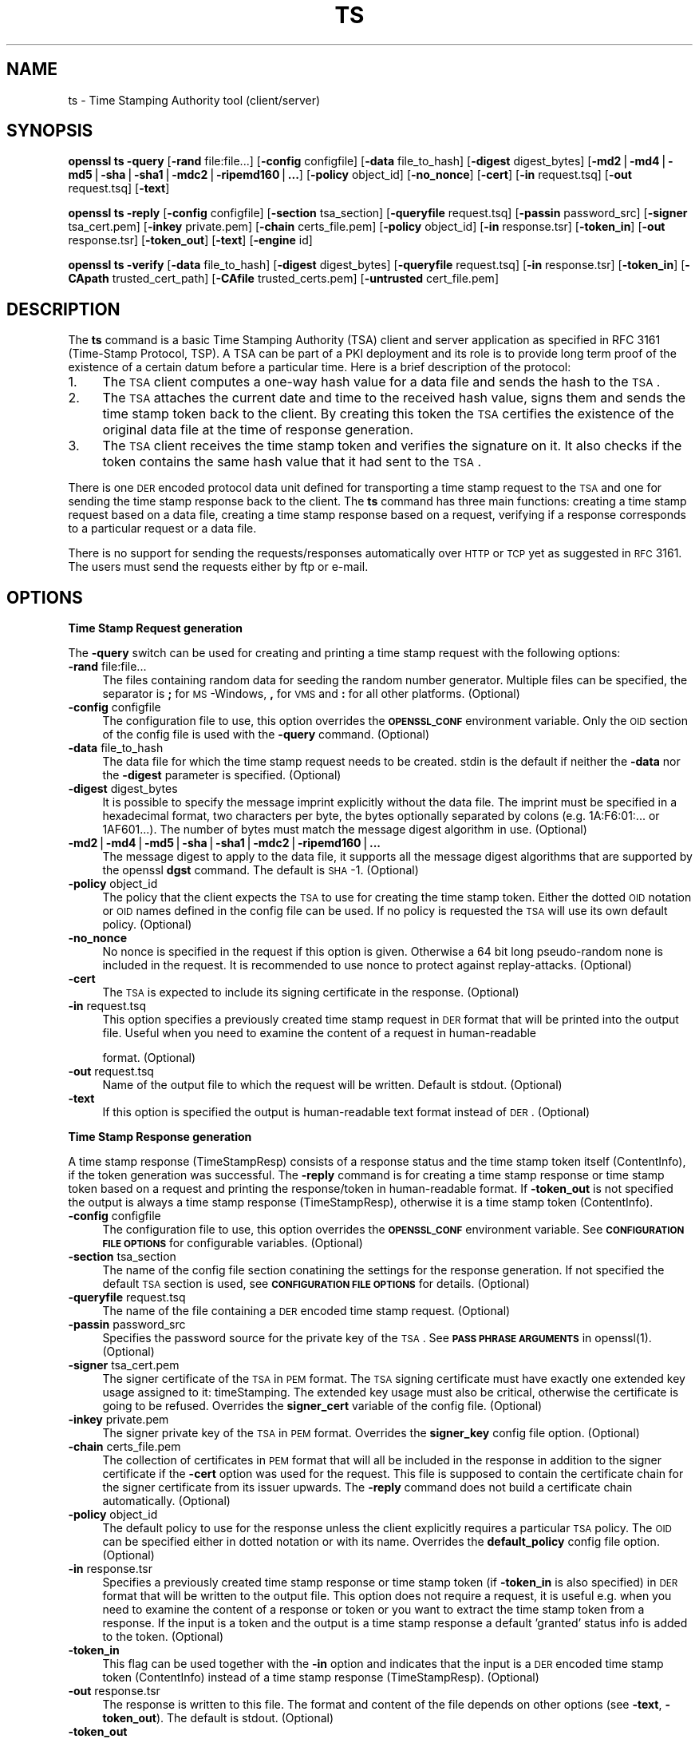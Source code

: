.rn '' }`
''' $RCSfile$$Revision$$Date$
'''
''' $Log$
'''
.de Sh
.br
.if t .Sp
.ne 5
.PP
\fB\\$1\fR
.PP
..
.de Sp
.if t .sp .5v
.if n .sp
..
.de Ip
.br
.ie \\n(.$>=3 .ne \\$3
.el .ne 3
.IP "\\$1" \\$2
..
.de Vb
.ft CW
.nf
.ne \\$1
..
.de Ve
.ft R

.fi
..
'''
'''
'''     Set up \*(-- to give an unbreakable dash;
'''     string Tr holds user defined translation string.
'''     Bell System Logo is used as a dummy character.
'''
.tr \(*W-|\(bv\*(Tr
.ie n \{\
.ds -- \(*W-
.ds PI pi
.if (\n(.H=4u)&(1m=24u) .ds -- \(*W\h'-12u'\(*W\h'-12u'-\" diablo 10 pitch
.if (\n(.H=4u)&(1m=20u) .ds -- \(*W\h'-12u'\(*W\h'-8u'-\" diablo 12 pitch
.ds L" ""
.ds R" ""
'''   \*(M", \*(S", \*(N" and \*(T" are the equivalent of
'''   \*(L" and \*(R", except that they are used on ".xx" lines,
'''   such as .IP and .SH, which do another additional levels of
'''   double-quote interpretation
.ds M" """
.ds S" """
.ds N" """""
.ds T" """""
.ds L' '
.ds R' '
.ds M' '
.ds S' '
.ds N' '
.ds T' '
'br\}
.el\{\
.ds -- \(em\|
.tr \*(Tr
.ds L" ``
.ds R" ''
.ds M" ``
.ds S" ''
.ds N" ``
.ds T" ''
.ds L' `
.ds R' '
.ds M' `
.ds S' '
.ds N' `
.ds T' '
.ds PI \(*p
'br\}
.\"	If the F register is turned on, we'll generate
.\"	index entries out stderr for the following things:
.\"		TH	Title 
.\"		SH	Header
.\"		Sh	Subsection 
.\"		Ip	Item
.\"		X<>	Xref  (embedded
.\"	Of course, you have to process the output yourself
.\"	in some meaninful fashion.
.if \nF \{
.de IX
.tm Index:\\$1\t\\n%\t"\\$2"
..
.nr % 0
.rr F
.\}
.TH TS 1 "1.0.1f" "6/Jan/2014" "OpenSSL"
.UC
.if n .hy 0
.if n .na
.ds C+ C\v'-.1v'\h'-1p'\s-2+\h'-1p'+\s0\v'.1v'\h'-1p'
.de CQ          \" put $1 in typewriter font
.ft CW
'if n "\c
'if t \\&\\$1\c
'if n \\&\\$1\c
'if n \&"
\\&\\$2 \\$3 \\$4 \\$5 \\$6 \\$7
'.ft R
..
.\" @(#)ms.acc 1.5 88/02/08 SMI; from UCB 4.2
.	\" AM - accent mark definitions
.bd B 3
.	\" fudge factors for nroff and troff
.if n \{\
.	ds #H 0
.	ds #V .8m
.	ds #F .3m
.	ds #[ \f1
.	ds #] \fP
.\}
.if t \{\
.	ds #H ((1u-(\\\\n(.fu%2u))*.13m)
.	ds #V .6m
.	ds #F 0
.	ds #[ \&
.	ds #] \&
.\}
.	\" simple accents for nroff and troff
.if n \{\
.	ds ' \&
.	ds ` \&
.	ds ^ \&
.	ds , \&
.	ds ~ ~
.	ds ? ?
.	ds ! !
.	ds /
.	ds q
.\}
.if t \{\
.	ds ' \\k:\h'-(\\n(.wu*8/10-\*(#H)'\'\h"|\\n:u"
.	ds ` \\k:\h'-(\\n(.wu*8/10-\*(#H)'\`\h'|\\n:u'
.	ds ^ \\k:\h'-(\\n(.wu*10/11-\*(#H)'^\h'|\\n:u'
.	ds , \\k:\h'-(\\n(.wu*8/10)',\h'|\\n:u'
.	ds ~ \\k:\h'-(\\n(.wu-\*(#H-.1m)'~\h'|\\n:u'
.	ds ? \s-2c\h'-\w'c'u*7/10'\u\h'\*(#H'\zi\d\s+2\h'\w'c'u*8/10'
.	ds ! \s-2\(or\s+2\h'-\w'\(or'u'\v'-.8m'.\v'.8m'
.	ds / \\k:\h'-(\\n(.wu*8/10-\*(#H)'\z\(sl\h'|\\n:u'
.	ds q o\h'-\w'o'u*8/10'\s-4\v'.4m'\z\(*i\v'-.4m'\s+4\h'\w'o'u*8/10'
.\}
.	\" troff and (daisy-wheel) nroff accents
.ds : \\k:\h'-(\\n(.wu*8/10-\*(#H+.1m+\*(#F)'\v'-\*(#V'\z.\h'.2m+\*(#F'.\h'|\\n:u'\v'\*(#V'
.ds 8 \h'\*(#H'\(*b\h'-\*(#H'
.ds v \\k:\h'-(\\n(.wu*9/10-\*(#H)'\v'-\*(#V'\*(#[\s-4v\s0\v'\*(#V'\h'|\\n:u'\*(#]
.ds _ \\k:\h'-(\\n(.wu*9/10-\*(#H+(\*(#F*2/3))'\v'-.4m'\z\(hy\v'.4m'\h'|\\n:u'
.ds . \\k:\h'-(\\n(.wu*8/10)'\v'\*(#V*4/10'\z.\v'-\*(#V*4/10'\h'|\\n:u'
.ds 3 \*(#[\v'.2m'\s-2\&3\s0\v'-.2m'\*(#]
.ds o \\k:\h'-(\\n(.wu+\w'\(de'u-\*(#H)/2u'\v'-.3n'\*(#[\z\(de\v'.3n'\h'|\\n:u'\*(#]
.ds d- \h'\*(#H'\(pd\h'-\w'~'u'\v'-.25m'\f2\(hy\fP\v'.25m'\h'-\*(#H'
.ds D- D\\k:\h'-\w'D'u'\v'-.11m'\z\(hy\v'.11m'\h'|\\n:u'
.ds th \*(#[\v'.3m'\s+1I\s-1\v'-.3m'\h'-(\w'I'u*2/3)'\s-1o\s+1\*(#]
.ds Th \*(#[\s+2I\s-2\h'-\w'I'u*3/5'\v'-.3m'o\v'.3m'\*(#]
.ds ae a\h'-(\w'a'u*4/10)'e
.ds Ae A\h'-(\w'A'u*4/10)'E
.ds oe o\h'-(\w'o'u*4/10)'e
.ds Oe O\h'-(\w'O'u*4/10)'E
.	\" corrections for vroff
.if v .ds ~ \\k:\h'-(\\n(.wu*9/10-\*(#H)'\s-2\u~\d\s+2\h'|\\n:u'
.if v .ds ^ \\k:\h'-(\\n(.wu*10/11-\*(#H)'\v'-.4m'^\v'.4m'\h'|\\n:u'
.	\" for low resolution devices (crt and lpr)
.if \n(.H>23 .if \n(.V>19 \
\{\
.	ds : e
.	ds 8 ss
.	ds v \h'-1'\o'\(aa\(ga'
.	ds _ \h'-1'^
.	ds . \h'-1'.
.	ds 3 3
.	ds o a
.	ds d- d\h'-1'\(ga
.	ds D- D\h'-1'\(hy
.	ds th \o'bp'
.	ds Th \o'LP'
.	ds ae ae
.	ds Ae AE
.	ds oe oe
.	ds Oe OE
.\}
.rm #[ #] #H #V #F C
.SH "NAME"
ts \- Time Stamping Authority tool (client/server)
.SH "SYNOPSIS"
\fBopenssl\fR \fBts\fR
\fB\-query\fR
[\fB\-rand\fR file:file...]
[\fB\-config\fR configfile]
[\fB\-data\fR file_to_hash]
[\fB\-digest\fR digest_bytes]
[\fB\-md2\fR|\fB\-md4\fR|\fB\-md5\fR|\fB\-sha\fR|\fB\-sha1\fR|\fB\-mdc2\fR|\fB\-ripemd160\fR|\fB...\fR]
[\fB\-policy\fR object_id]
[\fB\-no_nonce\fR]
[\fB\-cert\fR]
[\fB\-in\fR request.tsq]
[\fB\-out\fR request.tsq]
[\fB\-text\fR]
.PP
\fBopenssl\fR \fBts\fR
\fB\-reply\fR
[\fB\-config\fR configfile]
[\fB\-section\fR tsa_section]
[\fB\-queryfile\fR request.tsq]
[\fB\-passin\fR password_src]
[\fB\-signer\fR tsa_cert.pem]
[\fB\-inkey\fR private.pem]
[\fB\-chain\fR certs_file.pem]
[\fB\-policy\fR object_id]
[\fB\-in\fR response.tsr]
[\fB\-token_in\fR]
[\fB\-out\fR response.tsr]
[\fB\-token_out\fR]
[\fB\-text\fR]
[\fB\-engine\fR id]
.PP
\fBopenssl\fR \fBts\fR
\fB\-verify\fR
[\fB\-data\fR file_to_hash]
[\fB\-digest\fR digest_bytes]
[\fB\-queryfile\fR request.tsq]
[\fB\-in\fR response.tsr]
[\fB\-token_in\fR]
[\fB\-CApath\fR trusted_cert_path]
[\fB\-CAfile\fR trusted_certs.pem]
[\fB\-untrusted\fR cert_file.pem]
.SH "DESCRIPTION"
The \fBts\fR command is a basic Time Stamping Authority (TSA) client and server
application as specified in RFC 3161 (Time-Stamp Protocol, TSP). A
TSA can be part of a PKI deployment and its role is to provide long
term proof of the existence of a certain datum before a particular
time. Here is a brief description of the protocol:
.Ip "1." 4
The \s-1TSA\s0 client computes a one-way hash value for a data file and sends
the hash to the \s-1TSA\s0.
.Ip "2." 4
The \s-1TSA\s0 attaches the current date and time to the received hash value,
signs them and sends the time stamp token back to the client. By
creating this token the \s-1TSA\s0 certifies the existence of the original
data file at the time of response generation.
.Ip "3." 4
The \s-1TSA\s0 client receives the time stamp token and verifies the
signature on it. It also checks if the token contains the same hash
value that it had sent to the \s-1TSA\s0.
.PP
There is one \s-1DER\s0 encoded protocol data unit defined for transporting a time
stamp request to the \s-1TSA\s0 and one for sending the time stamp response
back to the client. The \fBts\fR command has three main functions:
creating a time stamp request based on a data file,
creating a time stamp response based on a request, verifying if a
response corresponds to a particular request or a data file.
.PP
There is no support for sending the requests/responses automatically
over \s-1HTTP\s0 or \s-1TCP\s0 yet as suggested in \s-1RFC\s0 3161. The users must send the
requests either by ftp or e-mail.
.SH "OPTIONS"
.Sh "Time Stamp Request generation"
The \fB\-query\fR switch can be used for creating and printing a time stamp
request with the following options:
.Ip "\fB\-rand\fR file:file..." 4
The files containing random data for seeding the random number
generator. Multiple files can be specified, the separator is \fB;\fR for
\s-1MS\s0\-Windows, \fB,\fR for \s-1VMS\s0 and \fB:\fR for all other platforms. (Optional)
.Ip "\fB\-config\fR configfile" 4
The configuration file to use, this option overrides the
\fB\s-1OPENSSL_CONF\s0\fR environment variable. Only the \s-1OID\s0 section
of the config file is used with the \fB\-query\fR command. (Optional)
.Ip "\fB\-data\fR file_to_hash" 4
The data file for which the time stamp request needs to be
created. stdin is the default if neither the \fB\-data\fR nor the \fB\-digest\fR
parameter is specified. (Optional)
.Ip "\fB\-digest\fR digest_bytes" 4
It is possible to specify the message imprint explicitly without the data
file. The imprint must be specified in a hexadecimal format, two characters
per byte, the bytes optionally separated by colons (e.g. 1A:F6:01:... or
1AF601...). The number of bytes must match the message digest algorithm 
in use. (Optional)
.Ip "\fB\-md2\fR|\fB\-md4\fR|\fB\-md5\fR|\fB\-sha\fR|\fB\-sha1\fR|\fB\-mdc2\fR|\fB\-ripemd160\fR|\fB...\fR" 4
The message digest to apply to the data file, it supports all the message
digest algorithms that are supported by the openssl \fBdgst\fR command.
The default is \s-1SHA\s0\-1. (Optional)
.Ip "\fB\-policy\fR object_id" 4
The policy that the client expects the \s-1TSA\s0 to use for creating the
time stamp token. Either the dotted \s-1OID\s0 notation or \s-1OID\s0 names defined
in the config file can be used. If no policy is requested the \s-1TSA\s0 will
use its own default policy. (Optional)
.Ip "\fB\-no_nonce\fR" 4
No nonce is specified in the request if this option is
given. Otherwise a 64 bit long pseudo-random none is
included in the request. It is recommended to use nonce to
protect against replay-attacks. (Optional)
.Ip "\fB\-cert\fR" 4
The \s-1TSA\s0 is expected to include its signing certificate in the
response. (Optional)
.Ip "\fB\-in\fR request.tsq" 4
This option specifies a previously created time stamp request in \s-1DER\s0
format that will be printed into the output file. Useful when you need
to examine the content of a request in human-readable
.Sp
format. (Optional)
.Ip "\fB\-out\fR request.tsq" 4
Name of the output file to which the request will be written. Default
is stdout. (Optional)
.Ip "\fB\-text\fR" 4
If this option is specified the output is human-readable text format
instead of \s-1DER\s0. (Optional)
.Sh "Time Stamp Response generation"
A time stamp response (TimeStampResp) consists of a response status
and the time stamp token itself (ContentInfo), if the token generation was
successful. The \fB\-reply\fR command is for creating a time stamp
response or time stamp token based on a request and printing the
response/token in human-readable format. If \fB\-token_out\fR is not
specified the output is always a time stamp response (TimeStampResp),
otherwise it is a time stamp token (ContentInfo).
.Ip "\fB\-config\fR configfile" 4
The configuration file to use, this option overrides the
\fB\s-1OPENSSL_CONF\s0\fR environment variable. See \fB\s-1CONFIGURATION\s0 \s-1FILE\s0
\s-1OPTIONS\s0\fR for configurable variables. (Optional)
.Ip "\fB\-section\fR tsa_section" 4
The name of the config file section conatining the settings for the
response generation. If not specified the default \s-1TSA\s0 section is
used, see \fB\s-1CONFIGURATION\s0 \s-1FILE\s0 \s-1OPTIONS\s0\fR for details. (Optional)
.Ip "\fB\-queryfile\fR request.tsq" 4
The name of the file containing a \s-1DER\s0 encoded time stamp request. (Optional)
.Ip "\fB\-passin\fR password_src" 4
Specifies the password source for the private key of the \s-1TSA\s0. See
\fB\s-1PASS\s0 \s-1PHRASE\s0 \s-1ARGUMENTS\s0\fR in openssl(1). (Optional)
.Ip "\fB\-signer\fR tsa_cert.pem" 4
The signer certificate of the \s-1TSA\s0 in \s-1PEM\s0 format. The \s-1TSA\s0 signing
certificate must have exactly one extended key usage assigned to it:
timeStamping. The extended key usage must also be critical, otherwise
the certificate is going to be refused. Overrides the \fBsigner_cert\fR
variable of the config file. (Optional)
.Ip "\fB\-inkey\fR private.pem" 4
The signer private key of the \s-1TSA\s0 in \s-1PEM\s0 format. Overrides the
\fBsigner_key\fR config file option. (Optional)
.Ip "\fB\-chain\fR certs_file.pem" 4
The collection of certificates in \s-1PEM\s0 format that will all
be included in the response in addition to the signer certificate if
the \fB\-cert\fR option was used for the request. This file is supposed to
contain the certificate chain for the signer certificate from its
issuer upwards. The \fB\-reply\fR command does not build a certificate
chain automatically. (Optional)
.Ip "\fB\-policy\fR object_id" 4
The default policy to use for the response unless the client
explicitly requires a particular \s-1TSA\s0 policy. The \s-1OID\s0 can be specified
either in dotted notation or with its name. Overrides the
\fBdefault_policy\fR config file option. (Optional)
.Ip "\fB\-in\fR response.tsr" 4
Specifies a previously created time stamp response or time stamp token
(if \fB\-token_in\fR is also specified) in \s-1DER\s0 format that will be written
to the output file. This option does not require a request, it is
useful e.g. when you need to examine the content of a response or
token or you want to extract the time stamp token from a response. If
the input is a token and the output is a time stamp response a default
\&'granted\*(R' status info is added to the token. (Optional)
.Ip "\fB\-token_in\fR" 4
This flag can be used together with the \fB\-in\fR option and indicates
that the input is a \s-1DER\s0 encoded time stamp token (ContentInfo) instead
of a time stamp response (TimeStampResp). (Optional)
.Ip "\fB\-out\fR response.tsr" 4
The response is written to this file. The format and content of the
file depends on other options (see \fB\-text\fR, \fB\-token_out\fR). The default is
stdout. (Optional)
.Ip "\fB\-token_out\fR" 4
The output is a time stamp token (ContentInfo) instead of time stamp
response (TimeStampResp). (Optional)
.Ip "\fB\-text\fR" 4
If this option is specified the output is human-readable text format
instead of \s-1DER\s0. (Optional)
.Ip "\fB\-engine\fR id" 4
Specifying an engine (by its unique \fBid\fR string) will cause \fBts\fR
to attempt to obtain a functional reference to the specified engine,
thus initialising it if needed. The engine will then be set as the default
for all available algorithms. Default is builtin. (Optional)
.Sh "Time Stamp Response verification"
The \fB\-verify\fR command is for verifying if a time stamp response or time
stamp token is valid and matches a particular time stamp request or
data file. The \fB\-verify\fR command does not use the configuration file.
.Ip "\fB\-data\fR file_to_hash" 4
The response or token must be verified against file_to_hash. The file
is hashed with the message digest algorithm specified in the token. 
The \fB\-digest\fR and \fB\-queryfile\fR options must not be specified with this one.
(Optional)
.Ip "\fB\-digest\fR digest_bytes" 4
The response or token must be verified against the message digest specified
with this option. The number of bytes must match the message digest algorithm
specified in the token. The \fB\-data\fR and \fB\-queryfile\fR options must not be
specified with this one. (Optional)
.Ip "\fB\-queryfile\fR request.tsq" 4
The original time stamp request in \s-1DER\s0 format. The \fB\-data\fR and \fB\-digest\fR
options must not be specified with this one. (Optional)
.Ip "\fB\-in\fR response.tsr" 4
The time stamp response that needs to be verified in \s-1DER\s0 format. (Mandatory)
.Ip "\fB\-token_in\fR" 4
This flag can be used together with the \fB\-in\fR option and indicates
that the input is a \s-1DER\s0 encoded time stamp token (ContentInfo) instead
of a time stamp response (TimeStampResp). (Optional)
.Ip "\fB\-CApath\fR trusted_cert_path" 4
The name of the directory containing the trused \s-1CA\s0 certificates of the
client. See the similar option of verify(1) for additional
details. Either this option or \fB\-CAfile\fR must be specified. (Optional)
.Ip "\fB\-CAfile\fR trusted_certs.pem" 4
The name of the file containing a set of trusted self-signed \s-1CA\s0 
certificates in \s-1PEM\s0 format. See the similar option of 
verify(1) for additional details. Either this option 
or \fB\-CApath\fR must be specified.
(Optional)
.Ip "\fB\-untrusted\fR cert_file.pem" 4
Set of additional untrusted certificates in \s-1PEM\s0 format which may be
needed when building the certificate chain for the \s-1TSA\s0's signing
certificate. This file must contain the \s-1TSA\s0 signing certificate and
all intermediate \s-1CA\s0 certificates unless the response includes them.
(Optional)
.SH "CONFIGURATION FILE OPTIONS"
The \fB\-query\fR and \fB\-reply\fR commands make use of a configuration file
defined by the \fBOPENSSL_CONF\fR environment variable. See config(5)
for a general description of the syntax of the config file. The
\fB\-query\fR command uses only the symbolic OID names section
and it can work without it. However, the \fB\-reply\fR command needs the
config file for its operation.
.PP
When there is a command line switch equivalent of a variable the
switch always overrides the settings in the config file.
.Ip "\fBtsa\fR section, \fBdefault_tsa\fR	" 4
This is the main section and it specifies the name of another section
that contains all the options for the \fB\-reply\fR command. This default
section can be overriden with the \fB\-section\fR command line switch. (Optional)
.Ip "\fBoid_file\fR" 4
See ca(1) for description. (Optional)
.Ip "\fBoid_section\fR" 4
See ca(1) for description. (Optional)
.Ip "\fB\s-1RANDFILE\s0\fR" 4
See ca(1) for description. (Optional)
.Ip "\fBserial\fR" 4
The name of the file containing the hexadecimal serial number of the
last time stamp response created. This number is incremented by 1 for
each response. If the file does not exist at the time of response
generation a new file is created with serial number 1. (Mandatory)
.Ip "\fBcrypto_device\fR" 4
Specifies the OpenSSL engine that will be set as the default for 
all available algorithms. The default value is builtin, you can specify 
any other engines supported by OpenSSL (e.g. use chil for the NCipher \s-1HSM\s0).
(Optional)
.Ip "\fBsigner_cert\fR" 4
\s-1TSA\s0 signing certificate in \s-1PEM\s0 format. The same as the \fB\-signer\fR
command line option. (Optional)
.Ip "\fBcerts\fR" 4
A file containing a set of \s-1PEM\s0 encoded certificates that need to be
included in the response. The same as the \fB\-chain\fR command line
option. (Optional)
.Ip "\fBsigner_key\fR" 4
The private key of the \s-1TSA\s0 in \s-1PEM\s0 format. The same as the \fB\-inkey\fR
command line option. (Optional)
.Ip "\fBdefault_policy\fR" 4
The default policy to use when the request does not mandate any
policy. The same as the \fB\-policy\fR command line option. (Optional)
.Ip "\fBother_policies\fR" 4
Comma separated list of policies that are also acceptable by the \s-1TSA\s0
and used only if the request explicitly specifies one of them. (Optional)
.Ip "\fBdigests\fR" 4
The list of message digest algorithms that the \s-1TSA\s0 accepts. At least
one algorithm must be specified. (Mandatory)
.Ip "\fBaccuracy\fR" 4
The accuracy of the time source of the \s-1TSA\s0 in seconds, milliseconds
and microseconds. E.g. secs:1, millisecs:500, microsecs:100. If any of
the components is missing zero is assumed for that field. (Optional)
.Ip "\fBclock_precision_digits\fR" 4
Specifies the maximum number of digits, which represent the fraction of 
seconds, that  need to be included in the time field. The trailing zeroes
must be removed from the time, so there might actually be fewer digits,
or no fraction of seconds at all. Supported only on \s-1UNIX\s0 platforms.
The maximum value is 6, default is 0.
(Optional)
.Ip "\fBordering\fR" 4
If this option is yes the responses generated by this \s-1TSA\s0 can always
be ordered, even if the time difference between two responses is less
than the sum of their accuracies. Default is no. (Optional)
.Ip "\fBtsa_name\fR" 4
Set this option to yes if the subject name of the \s-1TSA\s0 must be included in
the \s-1TSA\s0 name field of the response. Default is no. (Optional)
.Ip "\fBess_cert_id_chain\fR" 4
The SignedData objects created by the \s-1TSA\s0 always contain the
certificate identifier of the signing certificate in a signed
attribute (see \s-1RFC\s0 2634, Enhanced Security Services). If this option
is set to yes and either the \fBcerts\fR variable or the \fB\-chain\fR option
is specified then the certificate identifiers of the chain will also
be included in the SigningCertificate signed attribute. If this
variable is set to no, only the signing certificate identifier is
included. Default is no. (Optional)
.SH "ENVIRONMENT VARIABLES"
\fBOPENSSL_CONF\fR contains the path of the configuration file and can be
overriden by the \fB\-config\fR command line option.
.SH "EXAMPLES"
All the examples below presume that \fBOPENSSL_CONF\fR is set to a proper
configuration file, e.g. the example configuration file 
openssl/apps/openssl.cnf will do.
.Sh "Time Stamp Request"
To create a time stamp request for design1.txt with \s-1SHA\s0\-1 
without nonce and policy and no certificate is required in the response:
.PP
.Vb 2
\&  openssl ts -query -data design1.txt -no_nonce \e
\&        -out design1.tsq
.Ve
To create a similar time stamp request with specifying the message imprint
explicitly:
.PP
.Vb 2
\&  openssl ts -query -digest b7e5d3f93198b38379852f2c04e78d73abdd0f4b \e
\&         -no_nonce -out design1.tsq
.Ve
To print the content of the previous request in human readable format:
.PP
.Vb 1
\&  openssl ts -query -in design1.tsq -text
.Ve
To create a time stamp request which includes the \s-1MD\s0\-5 digest 
of design2.txt, requests the signer certificate and nonce,
specifies a policy id (assuming the tsa_policy1 name is defined in the
\s-1OID\s0 section of the config file):
.PP
.Vb 2
\&  openssl ts -query -data design2.txt -md5 \e
\&        -policy tsa_policy1 -cert -out design2.tsq
.Ve
.Sh "Time Stamp Response"
Before generating a response a signing certificate must be created for
the \s-1TSA\s0 that contains the \fBtimeStamping\fR critical extended key usage extension
without any other key usage extensions. You can add the
\&'extendedKeyUsage = critical,timeStamping\*(R' line to the user certificate section
of the config file to generate a proper certificate. See req(1),
ca(1), x509(1) for instructions. The examples
below assume that cacert.pem contains the certificate of the \s-1CA\s0,
tsacert.pem is the signing certificate issued by cacert.pem and
tsakey.pem is the private key of the \s-1TSA\s0.
.PP
To create a time stamp response for a request:
.PP
.Vb 2
\&  openssl ts -reply -queryfile design1.tsq -inkey tsakey.pem \e
\&        -signer tsacert.pem -out design1.tsr
.Ve
If you want to use the settings in the config file you could just write:
.PP
.Vb 1
\&  openssl ts -reply -queryfile design1.tsq -out design1.tsr
.Ve
To print a time stamp reply to stdout in human readable format:
.PP
.Vb 1
\&  openssl ts -reply -in design1.tsr -text
.Ve
To create a time stamp token instead of time stamp response:
.PP
.Vb 1
\&  openssl ts -reply -queryfile design1.tsq -out design1_token.der -token_out
.Ve
To print a time stamp token to stdout in human readable format:
.PP
.Vb 1
\&  openssl ts -reply -in design1_token.der -token_in -text -token_out
.Ve
To extract the time stamp token from a response:
.PP
.Vb 1
\&  openssl ts -reply -in design1.tsr -out design1_token.der -token_out
.Ve
To add \*(L'granted\*(R' status info to a time stamp token thereby creating a
valid response:
.PP
.Vb 1
\&  openssl ts -reply -in design1_token.der -token_in -out design1.tsr
.Ve
.Sh "Time Stamp Verification"
To verify a time stamp reply against a request:
.PP
.Vb 2
\&  openssl ts -verify -queryfile design1.tsq -in design1.tsr \e
\&        -CAfile cacert.pem -untrusted tsacert.pem
.Ve
To verify a time stamp reply that includes the certificate chain:
.PP
.Vb 2
\&  openssl ts -verify -queryfile design2.tsq -in design2.tsr \e
\&        -CAfile cacert.pem
.Ve
To verify a time stamp token against the original data file:
  openssl ts \-verify \-data design2.txt \-in design2.tsr \e
	\-CAfile cacert.pem
.PP
To verify a time stamp token against a message imprint:
  openssl ts \-verify \-digest b7e5d3f93198b38379852f2c04e78d73abdd0f4b \e
	 \-in design2.tsr \-CAfile cacert.pem
.PP
You could also look at the \*(L'test\*(R' directory for more examples.
.SH "BUGS"
If you find any bugs or you have suggestions please write to
Zoltan Glozik <zglozik@opentsa.org>. Known issues:
.Ip "\(bu No support for time stamps over \s-1SMTP\s0, though it is quite easy to implement an automatic e-mail based \s-1TSA\s0 with procmail(1)  and perl(1). \s-1HTTP\s0 server support is provided in the form of  a separate apache module. \s-1HTTP\s0 client support is provided by tsget(1). Pure \s-1TCP/IP\s0 protocol is not supported." 4
.Ip "\(bu The file containing the last serial number of the \s-1TSA\s0 is not locked when being read or written. This is a problem if more than one instance of openssl(1) is trying to create a time stamp response at the same time. This is not an issue when using the apache server module, it does proper locking." 4
.Ip "\(bu Look for the \s-1FIXME\s0 word in the source files." 4
.Ip "\(bu The source code should really be reviewed by somebody else, too." 4
.Ip "\(bu More testing is needed, I have done only some basic tests (see test/testtsa)." 4
.SH "AUTHOR"
Zoltan Glozik <zglozik@opentsa.org>, OpenTSA project (http://www.opentsa.org)
.SH "SEE ALSO"
tsget(1), openssl(1), req(1), 
x509(1), ca(1), genrsa(1), 
config(5)

.rn }` ''
.IX Title "TS 1"
.IX Name "ts - Time Stamping Authority tool (client/server)"

.IX Header "NAME"

.IX Header "SYNOPSIS"

.IX Header "DESCRIPTION"

.IX Item "1."

.IX Item "2."

.IX Item "3."

.IX Header "OPTIONS"

.IX Subsection "Time Stamp Request generation"

.IX Item "\fB\-rand\fR file:file..."

.IX Item "\fB\-config\fR configfile"

.IX Item "\fB\-data\fR file_to_hash"

.IX Item "\fB\-digest\fR digest_bytes"

.IX Item "\fB\-md2\fR|\fB\-md4\fR|\fB\-md5\fR|\fB\-sha\fR|\fB\-sha1\fR|\fB\-mdc2\fR|\fB\-ripemd160\fR|\fB...\fR"

.IX Item "\fB\-policy\fR object_id"

.IX Item "\fB\-no_nonce\fR"

.IX Item "\fB\-cert\fR"

.IX Item "\fB\-in\fR request.tsq"

.IX Item "\fB\-out\fR request.tsq"

.IX Item "\fB\-text\fR"

.IX Subsection "Time Stamp Response generation"

.IX Item "\fB\-config\fR configfile"

.IX Item "\fB\-section\fR tsa_section"

.IX Item "\fB\-queryfile\fR request.tsq"

.IX Item "\fB\-passin\fR password_src"

.IX Item "\fB\-signer\fR tsa_cert.pem"

.IX Item "\fB\-inkey\fR private.pem"

.IX Item "\fB\-chain\fR certs_file.pem"

.IX Item "\fB\-policy\fR object_id"

.IX Item "\fB\-in\fR response.tsr"

.IX Item "\fB\-token_in\fR"

.IX Item "\fB\-out\fR response.tsr"

.IX Item "\fB\-token_out\fR"

.IX Item "\fB\-text\fR"

.IX Item "\fB\-engine\fR id"

.IX Subsection "Time Stamp Response verification"

.IX Item "\fB\-data\fR file_to_hash"

.IX Item "\fB\-digest\fR digest_bytes"

.IX Item "\fB\-queryfile\fR request.tsq"

.IX Item "\fB\-in\fR response.tsr"

.IX Item "\fB\-token_in\fR"

.IX Item "\fB\-CApath\fR trusted_cert_path"

.IX Item "\fB\-CAfile\fR trusted_certs.pem"

.IX Item "\fB\-untrusted\fR cert_file.pem"

.IX Header "CONFIGURATION FILE OPTIONS"

.IX Item "\fBtsa\fR section, \fBdefault_tsa\fR	"

.IX Item "\fBoid_file\fR"

.IX Item "\fBoid_section\fR"

.IX Item "\fB\s-1RANDFILE\s0\fR"

.IX Item "\fBserial\fR"

.IX Item "\fBcrypto_device\fR"

.IX Item "\fBsigner_cert\fR"

.IX Item "\fBcerts\fR"

.IX Item "\fBsigner_key\fR"

.IX Item "\fBdefault_policy\fR"

.IX Item "\fBother_policies\fR"

.IX Item "\fBdigests\fR"

.IX Item "\fBaccuracy\fR"

.IX Item "\fBclock_precision_digits\fR"

.IX Item "\fBordering\fR"

.IX Item "\fBtsa_name\fR"

.IX Item "\fBess_cert_id_chain\fR"

.IX Header "ENVIRONMENT VARIABLES"

.IX Header "EXAMPLES"

.IX Subsection "Time Stamp Request"

.IX Subsection "Time Stamp Response"

.IX Subsection "Time Stamp Verification"

.IX Header "BUGS"

.IX Item "\(bu No support for time stamps over \s-1SMTP\s0, though it is quite easy to implement an automatic e-mail based \s-1TSA\s0 with procmail(1)  and perl(1). \s-1HTTP\s0 server support is provided in the form of  a separate apache module. \s-1HTTP\s0 client support is provided by tsget(1). Pure \s-1TCP/IP\s0 protocol is not supported."

.IX Item "\(bu The file containing the last serial number of the \s-1TSA\s0 is not locked when being read or written. This is a problem if more than one instance of openssl(1) is trying to create a time stamp response at the same time. This is not an issue when using the apache server module, it does proper locking."

.IX Item "\(bu Look for the \s-1FIXME\s0 word in the source files."

.IX Item "\(bu The source code should really be reviewed by somebody else, too."

.IX Item "\(bu More testing is needed, I have done only some basic tests (see test/testtsa)."

.IX Header "AUTHOR"

.IX Header "SEE ALSO"

